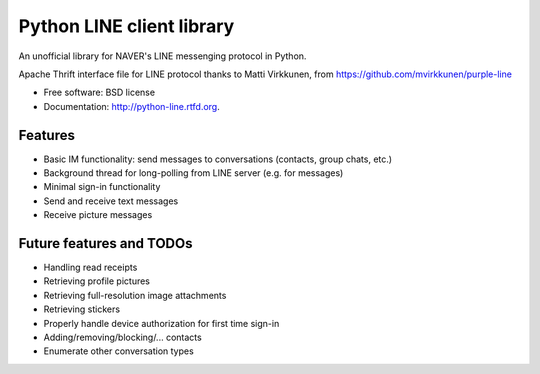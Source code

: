 ===============================
Python LINE client library
===============================

.. image:: https://badge.fury.io/py/python-line.png
    :target: http://badge.fury.io/py/python-line
    
.. image:: https://travis-ci.org/bshillingford/python-line.png?branch=master
        :target: https://travis-ci.org/bshillingford/python-line

.. image:: https://pypip.in/d/python-line/badge.png
        :target: https://crate.io/packages/python-line?version=latest


An unofficial library for NAVER's LINE messenging protocol in Python.

Apache Thrift interface file for LINE protocol thanks to Matti Virkkunen, from
https://github.com/mvirkkunen/purple-line

* Free software: BSD license
* Documentation: http://python-line.rtfd.org.

Features
--------

* Basic IM functionality: send messages to conversations (contacts, group chats, etc.)
* Background thread for long-polling from LINE server (e.g. for messages)
* Minimal sign-in functionality
* Send and receive text messages
* Receive picture messages


Future features and TODOs
-------------------------

* Handling read receipts
* Retrieving profile pictures
* Retrieving full-resolution image attachments
* Retrieving stickers
* Properly handle device authorization for first time sign-in
* Adding/removing/blocking/... contacts
* Enumerate other conversation types


